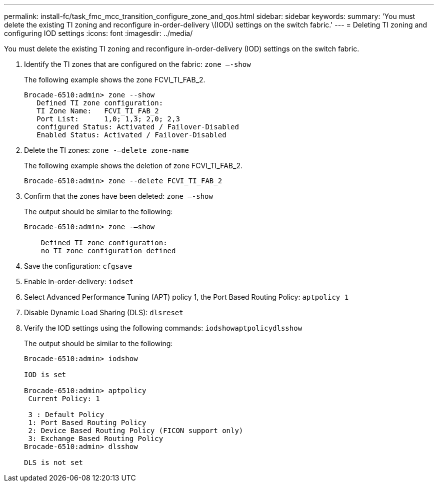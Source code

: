 ---
permalink: install-fc/task_fmc_mcc_transition_configure_zone_and_qos.html
sidebar: sidebar
keywords: 
summary: 'You must delete the existing TI zoning and reconfigure in-order-delivery \(IOD\) settings on the switch fabric.'
---
= Deleting TI zoning and configuring IOD settings
:icons: font
:imagesdir: ../media/

[.lead]
You must delete the existing TI zoning and reconfigure in-order-delivery (IOD) settings on the switch fabric.

. Identify the TI zones that are configured on the fabric: `zone –-show`
+
The following example shows the zone FCVI_TI_FAB_2.
+
----
Brocade-6510:admin> zone --show
   Defined TI zone configuration:
   TI Zone Name:   FCVI_TI_FAB_2
   Port List:      1,0; 1,3; 2,0; 2,3
   configured Status: Activated / Failover-Disabled
   Enabled Status: Activated / Failover-Disabled
----

. Delete the TI zones: `zone -–delete zone-name`
+
The following example shows the deletion of zone FCVI_TI_FAB_2.
+
----
Brocade-6510:admin> zone --delete FCVI_TI_FAB_2
----

. Confirm that the zones have been deleted: `zone –-show`
+
The output should be similar to the following:
+
----
Brocade-6510:admin> zone -–show

    Defined TI zone configuration:
    no TI zone configuration defined
----

. Save the configuration: `cfgsave`
. Enable in-order-delivery: `iodset`
. Select Advanced Performance Tuning (APT) policy 1, the Port Based Routing Policy: `aptpolicy 1`
. Disable Dynamic Load Sharing (DLS): `dlsreset`
. Verify the IOD settings using the following commands: `iodshow``aptpolicy``dlsshow`
+
The output should be similar to the following:
+
----
Brocade-6510:admin> iodshow

IOD is set

Brocade-6510:admin> aptpolicy
 Current Policy: 1

 3 : Default Policy
 1: Port Based Routing Policy
 2: Device Based Routing Policy (FICON support only)
 3: Exchange Based Routing Policy
Brocade-6510:admin> dlsshow

DLS is not set
----
